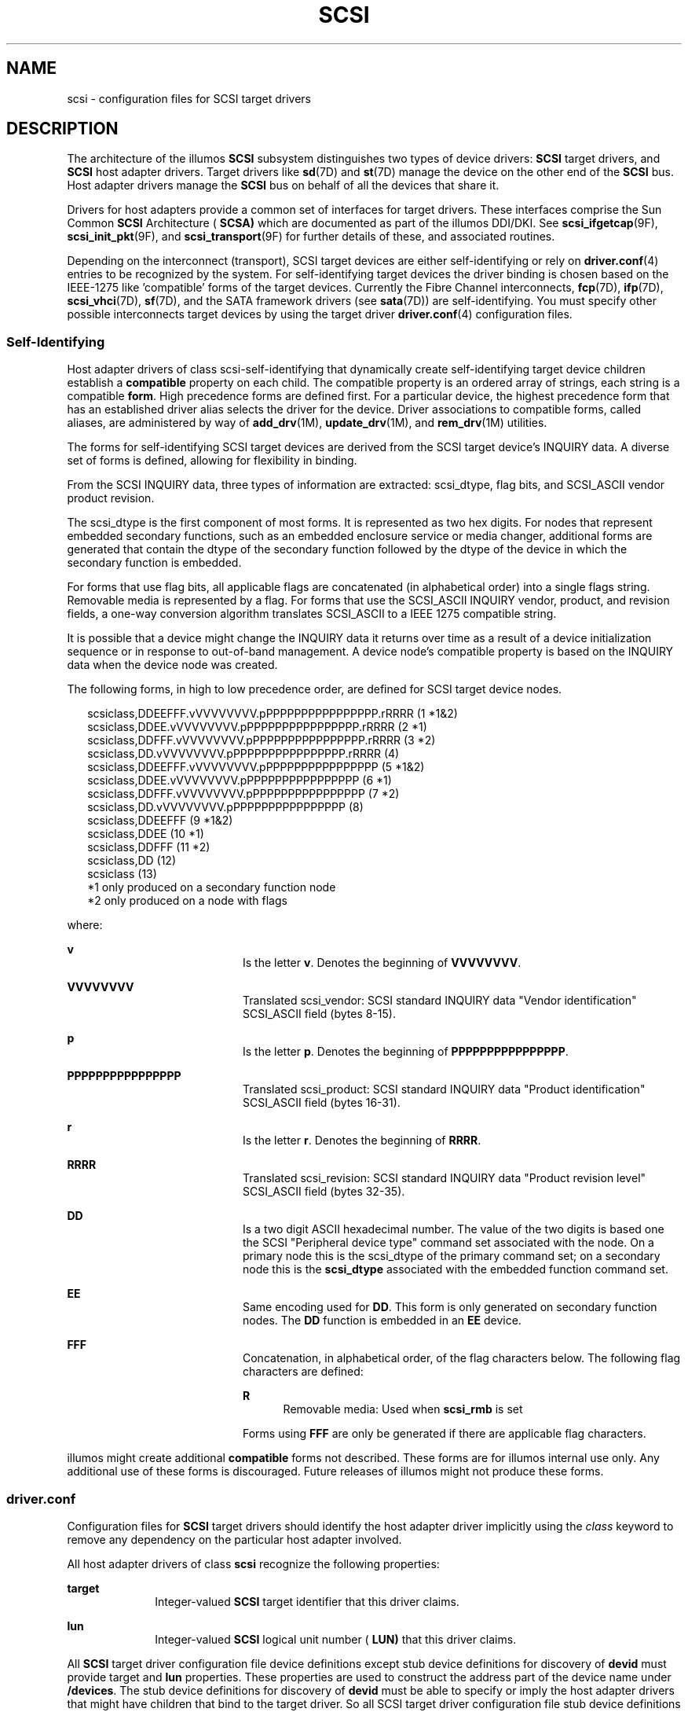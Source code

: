 '\" te
.\"  Copyright (c) 2008, Sun Microsystems, Inc. All Rights Reserved
.\" The contents of this file are subject to the terms of the Common Development and Distribution License (the "License").  You may not use this file except in compliance with the License.
.\" You can obtain a copy of the license at usr/src/OPENSOLARIS.LICENSE or http://www.opensolaris.org/os/licensing.  See the License for the specific language governing permissions and limitations under the License.
.\" When distributing Covered Code, include this CDDL HEADER in each file and include the License file at usr/src/OPENSOLARIS.LICENSE.  If applicable, add the following below this CDDL HEADER, with the fields enclosed by brackets "[]" replaced with your own identifying information: Portions Copyright [yyyy] [name of copyright owner]
.TH SCSI 4 "May 30, 2008"
.SH NAME
scsi \- configuration files for SCSI target drivers
.SH DESCRIPTION
The architecture of the illumos \fBSCSI\fR subsystem distinguishes two types of
device drivers: \fBSCSI\fR target drivers, and \fBSCSI\fR host adapter drivers.
Target drivers like \fBsd\fR(7D) and \fBst\fR(7D) manage the device on the
other end of the \fBSCSI\fR bus. Host adapter drivers manage the \fBSCSI\fR bus
on behalf of all the devices that share it.
.sp
.LP
Drivers for host adapters provide a common set of interfaces for target
drivers. These interfaces comprise the Sun Common \fBSCSI\fR Architecture (
\fBSCSA)\fR which are documented as part of the illumos DDI/DKI. See
\fBscsi_ifgetcap\fR(9F), \fBscsi_init_pkt\fR(9F), and \fBscsi_transport\fR(9F)
for further details of these, and associated routines.
.sp
.LP
Depending on the interconnect (transport), SCSI target devices are either
self-identifying or rely on \fBdriver.conf\fR(4) entries to be recognized by
the system. For self-identifying target devices the driver binding is chosen
based on the IEEE-1275 like 'compatible' forms of the target devices. Currently
the Fibre Channel interconnects, \fBfcp\fR(7D), \fBifp\fR(7D),
\fBscsi_vhci\fR(7D), \fBsf\fR(7D), and the SATA framework drivers (see
\fBsata\fR(7D)) are self-identifying. You must specify other possible
interconnects target devices by using the target driver \fBdriver.conf\fR(4)
configuration files.
.SS "Self-Identifying"
Host adapter drivers of class scsi-self-identifying that dynamically create
self-identifying target device children establish a \fBcompatible\fR property
on each child. The compatible property is an ordered array of strings, each
string is a compatible \fBform\fR. High precedence forms are defined first. For
a particular device, the highest precedence form that has an established driver
alias selects the driver for the device. Driver associations to compatible
forms, called aliases, are administered by way of \fBadd_drv\fR(1M),
\fBupdate_drv\fR(1M), and \fBrem_drv\fR(1M) utilities.
.sp
.LP
The forms for self-identifying SCSI target devices are derived from the SCSI
target device's INQUIRY data. A diverse set of forms is defined, allowing for
flexibility in binding.
.sp
.LP
From the SCSI INQUIRY data, three types of information are extracted:
scsi_dtype, flag bits, and SCSI_ASCII vendor product revision.
.sp
.LP
The scsi_dtype is the first component of most forms. It is represented as two
hex digits. For nodes that represent embedded secondary functions, such as an
embedded enclosure service or media changer, additional forms are generated
that contain the dtype of the secondary function followed by the dtype of the
device in which the secondary function is embedded.
.sp
.LP
For forms that use flag bits, all applicable flags are concatenated (in
alphabetical order) into a single flags string. Removable media is represented
by a flag. For forms that use the SCSI_ASCII INQUIRY vendor, product, and
revision fields, a one-way conversion algorithm translates SCSI_ASCII to a IEEE
1275 compatible string.
.sp
.LP
It is possible that a device might change the INQUIRY data it returns over time
as a result of a device initialization sequence or in response to out-of-band
management. A device node's compatible property is based on the INQUIRY data
when the device node was created.
.sp
.LP
The following forms, in high to low precedence order, are defined for SCSI
target device nodes.
.sp
.in +2
.nf
scsiclass,DDEEFFF.vVVVVVVVV.pPPPPPPPPPPPPPPPP.rRRRR (1  *1&2)
scsiclass,DDEE.vVVVVVVVV.pPPPPPPPPPPPPPPPP.rRRRR    (2  *1)
scsiclass,DDFFF.vVVVVVVVV.pPPPPPPPPPPPPPPPP.rRRRR   (3  *2)
scsiclass,DD.vVVVVVVVV.pPPPPPPPPPPPPPPPP.rRRRR      (4)
scsiclass,DDEEFFF.vVVVVVVVV.pPPPPPPPPPPPPPPPP       (5  *1&2)
scsiclass,DDEE.vVVVVVVVV.pPPPPPPPPPPPPPPPP          (6  *1)
scsiclass,DDFFF.vVVVVVVVV.pPPPPPPPPPPPPPPPP         (7  *2)
scsiclass,DD.vVVVVVVVV.pPPPPPPPPPPPPPPPP            (8)
scsiclass,DDEEFFF                                   (9 *1&2)
scsiclass,DDEE                                      (10 *1)
scsiclass,DDFFF                                     (11 *2)
scsiclass,DD                                        (12)
scsiclass                                           (13)
   *1 only produced on a secondary function node
   *2 only produced on a node with flags
.fi
.in -2

.sp
.LP
where:
.sp
.ne 2
.na
\fB\fBv\fR\fR
.ad
.RS 20n
Is the letter \fBv\fR. Denotes the beginning of \fBVVVVVVVV\fR.
.RE

.sp
.ne 2
.na
\fB\fBVVVVVVVV\fR\fR
.ad
.RS 20n
Translated scsi_vendor: SCSI standard INQUIRY data "Vendor identification"
SCSI_ASCII field (bytes 8-15).
.RE

.sp
.ne 2
.na
\fB\fBp\fR\fR
.ad
.RS 20n
Is the letter \fBp\fR. Denotes the beginning of \fBPPPPPPPPPPPPPPPP\fR.
.RE

.sp
.ne 2
.na
\fB\fBPPPPPPPPPPPPPPPP\fR\fR
.ad
.RS 20n
Translated scsi_product: SCSI standard INQUIRY data "Product identification"
SCSI_ASCII field (bytes 16-31).
.RE

.sp
.ne 2
.na
\fB\fBr\fR\fR
.ad
.RS 20n
Is the letter \fBr\fR. Denotes the beginning of \fBRRRR\fR.
.RE

.sp
.ne 2
.na
\fB\fBRRRR\fR\fR
.ad
.RS 20n
Translated scsi_revision: SCSI standard INQUIRY data "Product revision level"
SCSI_ASCII field (bytes 32-35).
.RE

.sp
.ne 2
.na
\fB\fBDD\fR\fR
.ad
.RS 20n
Is a two digit ASCII hexadecimal number. The value of the two digits is based
one the SCSI "Peripheral device type" command set associated with the node. On
a primary node this is the scsi_dtype of the primary command set; on a
secondary node this is the \fBscsi_dtype\fR associated with the embedded
function command set.
.RE

.sp
.ne 2
.na
\fB\fBEE\fR\fR
.ad
.RS 20n
Same encoding used for \fBDD\fR. This form is only generated on secondary
function nodes. The \fBDD\fR function is embedded in an \fBEE\fR device.
.RE

.sp
.ne 2
.na
\fB\fBFFF\fR\fR
.ad
.RS 20n
Concatenation, in alphabetical order, of the flag characters below. The
following flag characters are defined:
.sp
.ne 2
.na
\fBR\fR
.ad
.RS 5n
Removable media: Used when \fBscsi_rmb\fR is set
.RE

Forms using \fBFFF\fR are only be generated if there are applicable flag
characters.
.RE

.sp
.LP
illumos might create additional \fBcompatible\fR forms not described. These
forms are for illumos internal use only. Any additional use of these forms is
discouraged. Future releases of illumos might not produce these forms.
.SS "driver.conf"
Configuration files for \fBSCSI\fR target drivers should identify the host
adapter driver implicitly using the \fIclass\fR keyword to remove any
dependency on the particular host adapter involved.
.sp
.LP
All host adapter drivers of class \fBscsi\fR recognize the following
properties:
.sp
.ne 2
.na
\fB\fBtarget\fR\fR
.ad
.RS 10n
Integer-valued \fBSCSI\fR target identifier that this driver claims.
.RE

.sp
.ne 2
.na
\fB\fBlun\fR\fR
.ad
.RS 10n
Integer-valued \fBSCSI\fR logical unit number ( \fBLUN)\fR that this driver
claims.
.RE

.sp
.LP
All \fBSCSI\fR target driver configuration file device definitions except stub
device definitions for discovery of \fBdevid\fR must provide target and
\fBlun\fR properties. These properties are used to construct the address part
of the device name under \fB/devices\fR. The stub device definitions for
discovery of \fBdevid\fR must be able to specify or imply the host adapter
drivers that might have children that bind to the target driver. So all SCSI
target driver configuration file stub device definitions must be defined by
property class or parent.
.sp
.LP
The \fBSCSI\fR target driver configuration files shipped with illumos have
entries for \fBLUN\fR \fB0\fR only. For devices that support other \fBLUNs,\fR
such as some \fBCD\fR changers, the system administrator can edit the driver
configuration file to add entries for other \fBLUNs.\fR
.SH EXAMPLES
\fBExample 1 \fRAn Example Configuration File for a SCSI Target Driver
.sp
.LP
The following is an example configuration file for a SCSI target driver called
\fBtoaster.conf\fR.

.sp
.in +2
.nf
#
# Copyright (c) 1992, by Sun Microsystems, Inc.
#
#ident "@(#)toaster.conf  1.2     92/05/12 SMI"
name="toaster" class="scsi" target=4 lun=0;
.fi
.in -2
.sp

.sp
.LP
Add the following lines to  \fBsd.conf\fR for a six- \fBCD\fR changer on
\fBtarget 3\fR, with  \fBLUNs\fR \fB0\fR to  \fB5\fR.

.sp
.in +2
.nf
name="sd" class="scsi" target=3 lun=1;
name="sd" class="scsi" target=3 lun=2;
name="sd" class="scsi" target=3 lun=3;
name="sd" class="scsi" target=3 lun=4;
name="sd" class="scsi" target=3 lun=5;
.fi
.in -2
.sp

.sp
.LP
It is not necessary to add the line for \fBLUN\fR \fB0\fR, as it already exists
in the file shipped with illumos.

.LP
\fBExample 2 \fRA Stub Device Definition of \fBsd.conf\fR
.sp
.LP
The following line is a stub device definition which implies the host adapter
drivers of class scsi-self-identifying might have children that bind to the
\fBsd\fR(7D) driver:

.sp
.in +2
.nf
name="sd" class="scsi-self-identifying";
.fi
.in -2
.sp

.SH ATTRIBUTES
See \fBattributes\fR(5) for descriptions of the following attributes:
.sp

.sp
.TS
box;
c | c
l | l .
ATTRIBUTE TYPE	ATTRIBUTE VALUE
_
Interface Stability	Committed
.TE

.SH SEE ALSO
\fBadd_drv\fR(1M), \fBrem_drv\fR(1M), \fBupdate_drv\fR(1M),
\fBdriver.conf\fR(4), \fBattributes\fR(5), \fBfcp\fR(7D), \fBifp\fR(7D),
\fBsata\fR(7D), \fBscsi_vhci\fR(7D), \fBsd\fR(7D), \fBsf\fR(7D), \fBst\fR(7D),
\fBscsi_ifgetcap\fR(9F), \fBscsi_init_pkt\fR(9F), \fBscsi_transport\fR(9F)
.sp
.LP
\fIWriting Device Drivers\fR
.sp
.LP
\fIANS X3T9.2/82-2 SMALL COMPUTER SYSTEM INTERFACE (SCSI-1)\fR
.sp
.LP
\fIANS X3T9.2/375D Small Computer System Interface - 2 (SCSI-2)\fR
.sp
.LP
\fIANS X3T10/994D SCSI-3 Architecture Model (SAM)\fR
.sp
.LP
\fIIEEE 1275 SCSI Target Device Binding\fR
.SH NOTES
With \fBdriver.conf\fR(4) configuration, you need to ensure that the
\fBtarget\fR and \fBlun\fR values claimed by your target driver do not conflict
with existing target drivers on the system. For example, if the target is a
direct access device, the standard \fBsd.conf\fR file usually makes \fBsd\fR
claim it before any other driver has a chance to probe it.
